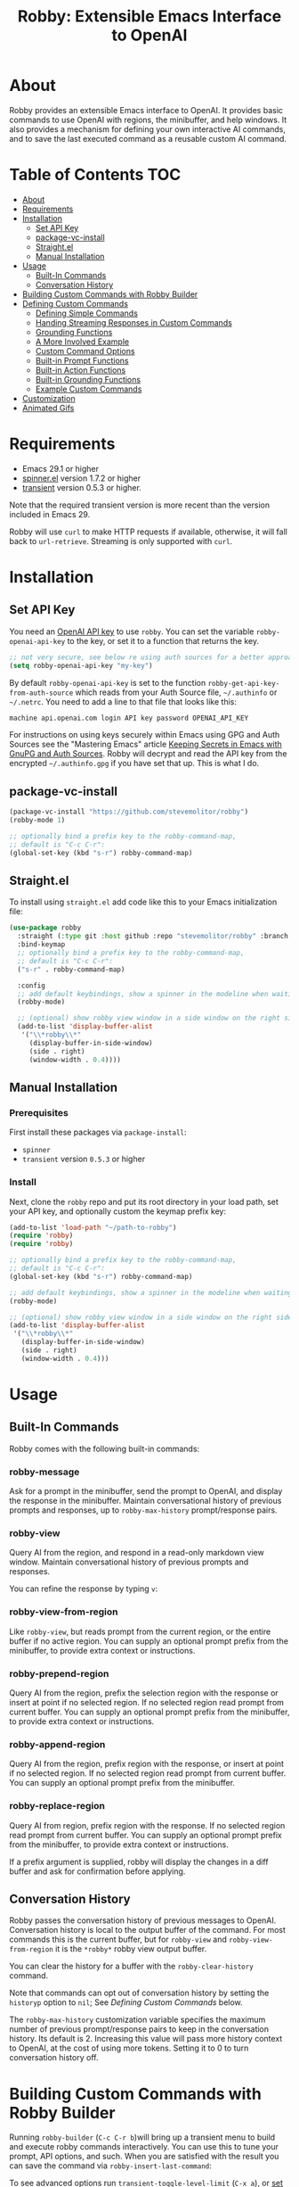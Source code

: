 #+TITLE:Robby: Extensible Emacs Interface to OpenAI

[[./images/robby.png]]
* About
Robby provides an extensible Emacs interface to OpenAI. It provides basic commands to use OpenAI with regions, the minibuffer, and help windows. It also provides a mechanism for defining your own interactive AI commands, and to save the last executed command as a reusable custom AI command. 
* Table of Contents :TOC:
- [[#about][About]]
- [[#requirements][Requirements]]
- [[#installation][Installation]]
      - [[#set-api-key][Set API Key]]
      - [[#package-vc-install][package-vc-install]]
      - [[#straightel][Straight.el]]
      - [[#manual-installation][Manual Installation]]
- [[#usage][Usage]]
      - [[#built-in-commands][Built-In Commands]]
      - [[#conversation-history][Conversation History]]
- [[#building-custom-commands-with-robby-builder][Building Custom Commands with Robby Builder]]
- [[#defining-custom-commands][Defining Custom Commands]]
      - [[#defining-simple-commands][Defining Simple Commands]]
      - [[#handing-streaming-responses-in-custom-commands][Handing Streaming Responses in Custom Commands]]
      - [[#grounding-functions][Grounding Functions]]
      - [[#a-more-involved-example][A More Involved Example]]
      - [[#custom-command-options][Custom Command Options]]
      - [[#built-in-prompt-functions][Built-in Prompt Functions]]
      - [[#built-in-action-functions][Built-in Action Functions]]
      - [[#built-in-grounding-functions][Built-in Grounding Functions]]
      - [[#example-custom-commands][Example Custom Commands]]
- [[#customization][Customization]]
- [[#animated-gifs][Animated Gifs]]

* Requirements
- Emacs 29.1 or higher
- [[https://github.com/Malabarba/spinner.el][spinner.el]]  version 1.7.2 or higher
- [[https://github.com/magit/transient][transient]] version 0.5.3 or higher.

Note that the required transient version is more recent than the version included in Emacs 29.

Robby will use =curl= to make HTTP requests if available, otherwise, it will fall back to ~url-retrieve~. Streaming is only supported with =curl=. 
* Installation
** Set API Key
You need an [[https://platform.openai.com/account/api-keys][OpenAI API key]] to use ~robby~. You can set the variable
~robby-openai-api-key~ to the key, or set it to a function that returns the key.

#+begin_src emacs-lisp
;; not very secure, see below re using auth sources for a better approach:
(setq robby-openai-api-key "my-key")
#+end_src

By default ~robby-openai-api-key~ is set to the function
~robby-get-api-key-from-auth-source~ which reads from your Auth Source file,
=~/.authinfo= or =~/.netrc=. You need to add a line to that file that looks like this:

#+begin_src sh
machine api.openai.com login API key password OPENAI_API_KEY
#+end_src

For instructions on using keys securely within Emacs using GPG and Auth Sources see
the "Mastering Emacs" article [[https://www.masteringemacs.org/article/keeping-secrets-in-emacs-gnupg-auth-sources][Keeping Secrets in Emacs with GnuPG and Auth
Sources]]. Robby will decrypt and read the API key from the encrypted
=~/.authinfo.gpg= if you have set that up. This is what I do.
** package-vc-install
#+begin_src emacs-lisp
(package-vc-install "https://github.com/stevemolitor/robby")
(robby-mode 1)

;; optionally bind a prefix key to the robby-command-map,
;; default is "C-c C-r":
(global-set-key (kbd "s-r") robby-command-map)
#+end_src
** Straight.el
To install using ~straight.el~ add code like this to your Emacs initialization file:

#+begin_src emacs-lisp
(use-package robby 
  :straight (:type git :host github :repo "stevemolitor/robby" :branch "main")
  :bind-keymap
  ;; optionally bind a prefix key to the robby-command-map,
  ;; default is "C-c C-r":
  ("s-r" . robby-command-map)
  
  :config
  ;; add default keybindings, show a spinner in the modeline when waiting:
  (robby-mode) 

  ;; (optional) show robby view window in a side window on the right side:
  (add-to-list 'display-buffer-alist
   '("\\*robby\\*"
     (display-buffer-in-side-window)
     (side . right)
     (window-width . 0.4))))
#+end_src
** Manual Installation
*** Prerequisites
First install these packages via ~package-install~:
- =spinner=
- =transient= version =0.5.3= or higher
*** Install
Next, clone the ~robby~ repo and put its root directory in your load path, set your API key, and optionally custom the keymap prefix key:

#+begin_src emacs-lisp
(add-to-list 'load-path "~/path-to-robby")
(require 'robby)
(require 'robby)

;; optionally bind a prefix key to the robby-command-map,
;; default is "C-c C-r":
(global-set-key (kbd "s-r") robby-command-map)

;; add default keybindings, show a spinner in the modeline when waiting:
(robby-mode)

;; (optional) show robby view window in a side window on the right side:
(add-to-list 'display-buffer-alist
 '("\\*robby\\*"
   (display-buffer-in-side-window)
   (side . right)
   (window-width . 0.4)))
#+end_src
* Usage
** Built-In Commands
Robby comes with the following built-in commands:
*** robby-message
Ask for a prompt in the minibuffer, send the prompt to OpenAI, and display the response in the minibuffer. Maintain conversational history of previous prompts and responses, up to ~robby-max-history~ prompt/response pairs.

[[./images/message-prompt.png]]

[[./images/message-response.png]]

*** robby-view
Query AI from the region, and respond in a read-only markdown view window.
Maintain conversational history of previous prompts and responses.
[[./images/view-prompt.png]]

[[./images/view-response.png]]

You can refine the response by typing =v=:

[[./images/view-prompt-2.png]]

[[./images/view-response-2.png]]

*** robby-view-from-region
Like ~robby-view~, but reads prompt from the current region, or the entire buffer if no active region. You can supply an optional prompt prefix from the minibuffer, to provide extra context or instructions.
*** robby-prepend-region
Query AI from the region, prefix the selection region with the response or
insert at point if no selected region. If no selected region read prompt from
current buffer. You can supply an optional prompt prefix from the minibuffer, to
provide extra context or instructions.
*** robby-append-region
Query AI from the region, prefix region with the response, or insert at point if no selected region. If no selected region read prompt from current
buffer. You can supply an optional prompt prefix from the minibuffer.
*** robby-replace-region
Query AI from region, prefix region with the response. If no selected region
read prompt from current buffer. You can supply an optional prompt prefix from
the minibuffer, to provide extra context or instructions.

If a prefix argument is supplied, robby will display the changes in a diff
buffer and ask for confirmation before applying.
** Conversation History
Robby passes the conversation history of previous messages to OpenAI.
Conversation history is local to the output buffer of the command. For most
commands this is the current buffer, but for ~robby-view~ and
~robby-view-from-region~ it is the ~*robby*~ robby view output buffer.

You can clear the history for a buffer with the ~robby-clear-history~ command.

Note that commands can opt out of conversation history by setting the ~historyp~
option to ~nil~; See [[*Defining Custom Commands][Defining Custom Commands]] below.

The ~robby-max-history~ customization variable specifies the maximum number of
previous prompt/response pairs to keep in the conversation history. Its default
is 2. Increasing this value will pass more history context to OpenAI, at the
cost of using more tokens. Setting it to 0 to turn conversation history off.
* Building Custom Commands with Robby Builder
Running ~robby-builder~ (=C-c C-r b=)will bring up a transient menu to build and execute robby commands interactively. You can use this to tune your prompt, API options, and such. When you are satisfied with the result you can save the command via ~robby-insert-last-command~:

[[./images/builder.png]]

To see advanced options run ~transient-toggle-level-limit~ (=C-x a=), or [[https://magit.vc/manual/transient/Enabling-and-Disabling-Suffixes.html][set the transient level]]:

[[./images/advanced-builder-options.png]]

Press =A= in the builder to see a menu of chat API options. For example, you can select which chat model to use. The first time you customize the model from the builder robby will fetch the list of models available to your account:

[[./images/builder-api-options.png]]

* Defining Custom Commands
** Defining Simple Commands
Use the ~robby-define-command~ macro to define custom robby commands. Here is a simple example:

#+begin_src emacs-lisp
(require 'cl-macs)

(robby-define-command
 what-is-emacs
 "Tell me what emacs is. Print response in minbuffer"
 :prompt "What is emacs?"
 :action (cl-function (lambda (&key text &allow-other-keys)
                        (message text)))
 :never-stream-p t)
#+end_src

The first argument is the name of the interactive command, the second is the docstring.

The ~:prompt~ can either be a string or a function. If it's a string, that string
is sent to OpenAI as the prompt. If it's a function, the result of calling that
function is used as the prompt. The ~:action~ function does something with the
response. We turn off streaming with ~:never-stream-p t~. (We'll talk about
streaming responses below.)

Here's a command that reads the prompt from the minibuffer, and responds in the minibuffer. It's a slightly simplified version of ~robby-message~:

#+begin_src emacs-lisp
(cl-defun get-prompt-from-minibuffer (&rest)
  "Get Robby prompt from minibuffer."
  (read-string "Request for AI overlords: "))

(cl-defun respond-with-message (&key text &allow-other-keys)
  "Print TEXT in minibuffer."
  (message text))

(robby-define-command
 ask-ai
 "Read prompt from minibuffer, print response to minibuffer "
 :prompt #'get-prompt-from-minibuffer
 :action #'respond-with-message
 :never-stream-p t)
#+end_src

** Handing Streaming Responses in Custom Commands
To handle streaming responses our action function needs to handle receiving the
response in chunks. Here is an example of a command that streams the response
after the selected region, or at the point if no region is selected:

#+begin_src emacs-lisp
(cl-defun stream-after-region (&key text beg end chars-processed &allow-other-keys)
  "Stream response after region."
  (goto-char (+ end chars-processed))
  (insert text))

(robby-define-command
 append-response
 "Read prompt from minibuffer, append response to selected region, or point if no region."
 :prompt #'get-prompt-from-minibuffer
 :action #'stream-after-region)
#+end_src

With streaming responses, ~text~ is the current chunk. The action will be called
repeatedly for each chunk received.

The ~beg~ and ~end~ arguments are the start and end of the region when the command
was invoked, or the point if no selected region. Note that robby commands are
asynchronous, so the region or point may have changed by the time the response
comes back.

The ~:chars-processed~ argument records the number of characters previously
received and processed, so you can calculate where to put the next chunk.

** Grounding Functions
You can use a grounding function to process the text response after receiving it from OpenAI, but before sending it to the action. This can help clean up responses before displaying them to the user. For example, robby provides a ~format-message-text~ grounding function to escape any =%= characters to avoid messing up the ~message~ function:

#+begin_src emacs-lisp
(defun robby-format-message-text (response)
  "Replace % with %% in TEXT to avoid format string errors calling `message."
  (replace-regexp-in-string "%" "%%" response))

(robby-define-command
 ask-ai
 "Read prompt from minibuffer, print response to minibuffer "
 :prompt #'get-prompt-from-minibuffer
 :action #'respond-with-message
 :never-stream-p t
 :grounding-fns #'robby-format-message-text)
#+end_src

The ~:grounding-fns~ option takes either a list of grounding functions that will
be executed in order, or a single grounding function as shown above.

** A More Involved Example
The prompt or action options can do more than just operate on the selected region. For example the ~robby-git-commit-message~ function invokes a shell command to get the list of staged changes in a git repository and generates a one-line git commit message:

#+begin_src emacs-lisp
(cl-defun robby-get-prompt-from-git-diff (&key prompt-prefix &allow-other-keys)
  (let* ((dir (locate-dominating-file default-directory ".git"))
         (diff (shell-command-to-string (format "cd %s && git diff --staged" dir))))
    (format "%s\n%s" prompt-prefix diff)))

(robby-define-command
 robby-git-commit-message
 "Generate git commit message title."
 :prompt
 #'robby-get-prompt-from-git-diff
 :action
 #'robby-prepend-response-to-region
 :prompt-args
 '(:prompt-prefix "For the following git diff, provide a concise and precise commit title capturing the essence of the changes in less than 50 characters.\n")
 :grounding-fns #'robby-remove-quotes
 :never-stream-p t)
#+end_src

#+RESULTS:
: robby-git-commit-message

** Custom Command Options
You pass custom OpenAI API options in the ~:options~ property list when defining a custom command. For example this command sets the OpenAI  ~max_tokens~ property to ~2000~, just for this command:

#+begin_src emacs-lisp
(robby-define-command
 robby-describe-code
 "Describe code in the selected region, show description in help window."
 :historyp nil
 :prompt #'robby-get-prompt-from-region
 :prompt-args '(:prompt-prefix "Describe the following code: ")
 :action #'robby-respond-with-robby-view
 :api-options '(:max-tokens 2000))
#+end_src

Here is the complete list of command options:
*** prompt
If a function, the command will call it with the interactive prefix argument to
obtain the prompt. If a string, it grabs the prompt from the region or the
entire buffer context if no region, and prefixes the region text with the PROMPT
string to build the prompt.

Prompt functions take the following keyword arguments:

- ~arg~ - The prefix arg, if any, for the invoked command. 
- ~prompt-prefix~ - String to prepend to the prompt.
- ~prompt-suffix~ - String to append to the prompt.
- ~prompt-buffer~ - The buffer to get prompt from. Usually, this is the current buffer, but commands can specify other buffers.
- ~never-ask-p~ - Prefix functions like ~robby-get-prompt-from-region~ ask the user for a prompt prefix before executing the command. Pass ~never-ask-p t~ to turn that behavior off.
*** action
- Type: Function.
- Description: The function to invoke when the request is complete. The function is passed the response text and the selected region. Must be of the form ‘(TEXT BEG END)’.

  Action functions take the following keyword options:

  - ~arg~ - The prefix arg, if any, for the invoked command. 
  - ~text~ - The response text received from OpenAI. For streaming responses, this will be the current chunk.
  - ~beg~ - The beginning of the response region, an integer. This tells action functions where to start inserting or replacing text.
  - ~end~ - The end position of the response region, an integer.
  - ~chars-processed~ - For streaming responses, the number of characters already processed. Actions can use ~chars-processed~ + ~beg~ to calculate where to insert the next chunk.
  - ~completep~ - For streaming responses, indicates if the response is complete. On the last chunk ~completep~ will be ~t~. 
*** api-options
- type: Property list.
- Description: Options to pass to the OpenAI API. These options are merged with the customization options specified in either the ‘robby-chat-api’ or ‘robby-completions-api’ customization group.

*** grounding-fns
- Type: Not specified.
- Description: Used to format the response from OpenAI before returning it. Only used if ‘NEVER-STREAM-P’ is true.

*** no-op-pattern
- Type: Regular expression.
- Description: If the response matches this pattern, do not perform the action. Useful with prompts that instruct OpenAI to respond with a certain message if there is nothing to do.

*** no-op-message
- Type: String (Optional).
- Description: The message to display when NO-OP-PATTERN matches.

*** historyp
- Type: Boolean.
- Description: Include conversation history in the OpenAI request if true.

*** never-stream-p
- Type: Boolean.
- Description: Stream response if true. Overrides the ‘robby-stream’ customization variable if present.
** Built-in Prompt Functions
*** ~robby-get-prompt-from-minibuffer~
Get Robby prompt from minibuffer.
*** ~robby--get-region-or-buffer-text~
"Get robby prompt from buffer region. If no selected region return all text in buffer."
*** ~robby-get-prompt-from-region~
Get prompt from region, or entire buffer if no selected
 region.

If supplied PROMPT-PREFIX and/or PROMPT-PREFIX are prepended or
appended to the buffer or region text to make the complete
prompt.

If both PROMPT-PREFIX and PROMPT-SUFFIX are nil or not specified, prompt the
user for a prompt prefix in the minibuffer.
** Built-in Action Functions
*** ~robby-respond-with-message~
Show TEXT in minibuffer message.
*** ~robby-prepend-response-to-region~
Prepend AI response to region, or insert at point if no selected region.
*** ~robby-append-response-to-region~
Append AI response to region, or insert at point if no selected region.
*** ~robby-replace-region-with-response~
Replace region with AI response, or insert at point no selected region.
*** ~robby-respond-with-robby-view~
Show TEXT in ~robby-view-mode~ buffer.
** Built-in Grounding Functions
*** ~robby-extract-fenced-text~
Extract the text between the first pair of fenced code blocks in RESPONSE.
*** ~robby-extract-fenced-text-in-prog-modes~
Extract the text between the first pair of fenced code blocks in RESPONSE if in a programming mode, else return RESPONSE.
*** ~robby-format-message-text~
Replace =%= with =%%= in TEXT to avoid format string errors calling ~message~.
*** ~robby-remove-trailing-end-of-line~
Remove the end of line character at the very end of a string if present.
** Example Custom Commands
Robby includes a handful of example commands you can use as inspiration when creating your commands. ~M-x robby-example-commands~ will display a transient menu for executing these commands:

[[./images/example-commands-transient.png]]

See [[https://github.com/stevemolitor/robby/blob/main/robby-example-commands.el][robby-example-commands.el]] for their definitions. You may want to copy and paste and then adjust the prompts to suit your needs or use them as inspiration for your commands.

Here is the list of example commands:
*** ~robby-write-tests~
Write some tests for the code in the region, and append them to the region.
*** ~robby-add-comment~
Add a comment for the code in the selected region or buffer. Preview changes in
a diff buffer when invoked with a prefix argument.
*** ~robby-fix-code~
Fix the code in the selected region. Preview changes in a diff buffer when
invoked with a prefix argument.
*** ~robby-git-commit-message~
Generate git commit message title from staged changes.
*** ~robby-proof-read-text~
Proofread the text in the selected region. Preview changes in a diff buffer
when invoked with a prefix argument.
*** ~robby-describe-code~
Describe the code in the selected region, and show a description in a robby view
window.
*** ~robby-summarize~
Summarize the text in the selected region or entire buffer if no the selected
region, show a description in a robby view window.
* Customization
Use ~customize-group~ | ~robby~ to see the various customization options. Here are a few important ones:
- ~robby-chat-api~ :: customization group with options to pass to the Chat API.
- ~robby-chat-model~ :: the model to use with the Chat API, for example, "gpt-4" or "gpt-3.5-turbo". 
- ~robby-chat-max-tokens~, ~robby-completions-max-tokens~ ::  The maximum number of tokens to return in the response. The Robby default is ~300~, but you may want to increase this for longer responses.
* Animated Gifs
Using ~robby-view~ with conversation history:

[[./images/robby-view-video.gif]]

Using ~robby-fix-code~ with prefix arg to show diff preview before applying fix:

[[./images/fix-code.gif]]
